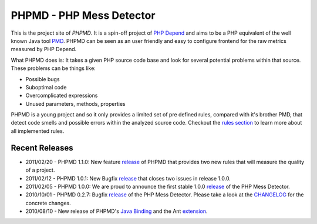 =========================
PHPMD - PHP Mess Detector
=========================

This is the project site of *PHPMD*. It is a spin-off project of
`PHP Depend`__ and aims to be a PHP equivalent of the well known
Java tool `PMD`__. PHPMD can be seen as an user friendly and easy
to configure frontend for the raw metrics measured by PHP Depend.

__ http://pdepend.org
__ http://pmd.sourceforge.net

What PHPMD does is: It takes a given PHP source code base and look 
for several potential problems within that source. These problems
can be things like:

- Possible bugs
- Suboptimal code
- Overcomplicated expressions
- Unused parameters, methods, properties

PHPMD is a young project and so it only provides a limited set of
pre defined rules, compared with it's brother PMD, that detect code
smells and possible errors within the analyzed source code. Checkout
the `rules section`__ to learn more about all implemented rules.

__ /rules/index.html

Recent Releases
===============

- 2011/02/20 - PHPMD 1.1.0: New feature `release`__ of PHPMD that provides two
  new rules that will measure the quality of a project.
- 2011/02/12 - PHPMD 1.0.1: New Bugfix `release`__ that closes two
  issues in release 1.0.0.
- 2011/02/05 - PHPMD 1.0.0: We are proud to announce the first stable
  1.0.0 `release`__ of the PHP Mess Detector.
- 2010/10/01 - PHPMD 0.2.7: Bugfix `release`__ of the PHP Mess Detector.
  Please take a look at the `CHANGELOG`__ for the concrete changes.
- 2010/08/10 - New release of PHPMD's `Java Binding`__ and the Ant
  `extension`__.

__ /download/releases/1.1.0/changelog.html
__ /download/releases/index.html
__ /download/releases/index.html
__ /download/releases/index.html
__ http://tracker.pdepend.org/php_mess_detector/browse_code/view/CHANGELOG#line1
__ /download/extensions#java-binding 
__ /download/extensions#ant-task
